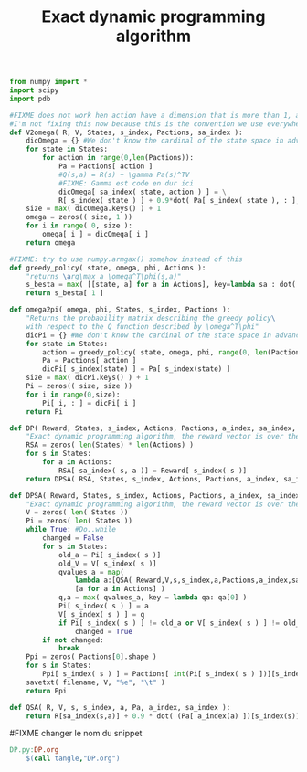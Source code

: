 #+TITLE: Exact dynamic programming algorithm
    #+begin_src python :tangle DP.py
from numpy import *
import scipy
import pdb

#FIXME does not work hen action have a dimension that is more than 1, and don't begin at 0
#I'm not fixing this now because this is the convention we use everywhere
def V2omega( R, V, States, s_index, Pactions, sa_index ):
    dicOmega = {} #We don't know the cardinal of the state space in advance
    for state in States:
        for action in range(0,len(Pactions)):
            Pa = Pactions[ action ]
            #Q(s,a) = R(s) + \gamma Pa(s)^TV
            #FIXME: Gamma est code en dur ici
            dicOmega[ sa_index( state, action ) ] = \
            R[ s_index( state ) ] + 0.9*dot( Pa[ s_index( state ), : ], V )
    size = max( dicOmega.keys() ) + 1
    omega = zeros(( size, 1 ))
    for i in range( 0, size ):
        omega[ i ] = dicOmega[ i ]
    return omega

#FIXME: try to use numpy.armgax() somehow instead of this
def greedy_policy( state, omega, phi, Actions ):
    "returns \arg\max_a \omega^T\phi(s,a)"
    s_besta = max( [[state, a] for a in Actions], key=lambda sa : dot( omega.transpose(), phi( sa[0], sa[1] )))
    return s_besta[ 1 ]

def omega2pi( omega, phi, States, s_index, Pactions ):
    "Returns the probability matrix describing the greedy policy\
    with respect to the Q function described by \omega^T\phi"
    dicPi = {} #We don't know the cardinal of the state space in advance
    for state in States:
        action = greedy_policy( state, omega, phi, range(0, len(Pactions)))
        Pa = Pactions[ action ]
        dicPi[ s_index(state) ] = Pa[ s_index(state) ]
    size = max( dicPi.keys() ) + 1
    Pi = zeros(( size, size ))
    for i in range(0,size):
        Pi[ i, : ] = dicPi[ i ]
    return Pi

def DP( Reward, States, s_index, Actions, Pactions, a_index, sa_index, filename ):
    "Exact dynamic programming algorithm, the reward vector is over the states"
    RSA = zeros( len(States) * len(Actions) )
    for s in States:
        for a in Actions:
            RSA[ sa_index( s, a )] = Reward[ s_index( s )]
    return DPSA( RSA, States, s_index, Actions, Pactions, a_index, sa_index, filename )

def DPSA( Reward, States, s_index, Actions, Pactions, a_index, sa_index, filename ):
    "Exact dynamic programming algorithm, the reward vector is over the state action space"
    V = zeros( len( States ))
    Pi = zeros( len( States ))
    while True: #Do..while
        changed = False
        for s in States:
            old_a = Pi[ s_index( s )]
            old_V = V[ s_index( s )]
            qvalues_a = map( 
                lambda a:[QSA( Reward,V,s,s_index,a,Pactions,a_index,sa_index),a],
                [a for a in Actions] )
            q,a = max( qvalues_a, key = lambda qa: qa[0] )
            Pi[ s_index( s ) ] = a
            V[ s_index( s ) ] = q
            if Pi[ s_index( s ) ] != old_a or V[ s_index( s ) ] != old_V:
                changed = True
        if not changed:
            break
    Ppi = zeros( Pactions[0].shape )
    for s in States:
        Ppi[ s_index( s ) ] = Pactions[ int(Pi[ s_index( s ) ])][s_index( s )]
    savetxt( filename, V, "%e", "\t" )
    return Ppi
        
def QSA( R, V, s, s_index, a, Pa, a_index, sa_index ):
    return R[sa_index(s,a)] + 0.9 * dot( (Pa[ a_index(a) ])[s_index(s)], V )

    #+end_src

#FIXME changer le nom du snippet
  #+srcname: TT_code_make
  #+begin_src makefile
DP.py:DP.org
	$(call tangle,"DP.org")
  #+end_src

